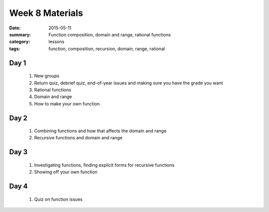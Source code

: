Week 8 Materials 
################

:date: 2015-05-11
:summary: Function composition, domain and range, rational functions
:category: lessons
:tags: function, composition, recursion, domain, range, rational


=====
Day 1
=====

 1. New groups

 2. Return quiz, debrief quiz, end-of-year issues and making sure you have the grade you want

 3. Rational functions

 4. Domain and range

 5. How to make your own function

=====
Day 2
=====

 1. Combining functions and how that affects the domain and range

 2. Recursive functions and domain and range

=====
Day 3
=====


 1. Investigating functions, finding explicit forms for recursive functions

 2. Showing off your own function


=====
Day 4
=====
   
 1. Quiz on function issues


